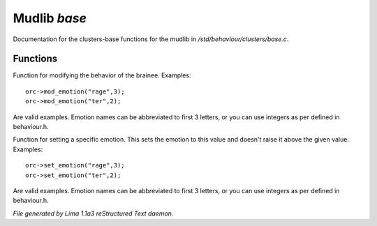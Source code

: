 Mudlib *base*
**************

Documentation for the clusters-base functions for the mudlib in */std/behaviour/clusters/base.c*.

Functions
=========
.. c:function:: void mod_emotion(mixed emotion, int mod)

Function for modifying the behavior of the brainee.
Examples::
   orc->mod_emotion("rage",3);
   orc->mod_emotion("ter",2);

Are valid examples. Emotion names can be abbreviated to first 3 letters, or you
can use integers as per defined in behaviour.h.


.. c:function:: void set_emotion(mixed emotion, int value)

Function for setting a specific emotion. This sets the emotion to this value and doesn't raise it above
the given value.
Examples::
   orc->set_emotion("rage",3);
   orc->set_emotion("ter",2);

Are valid examples. Emotion names can be abbreviated to first 3 letters, or you
can use integers as per defined in behaviour.h.



*File generated by Lima 1.1a3 reStructured Text daemon.*
